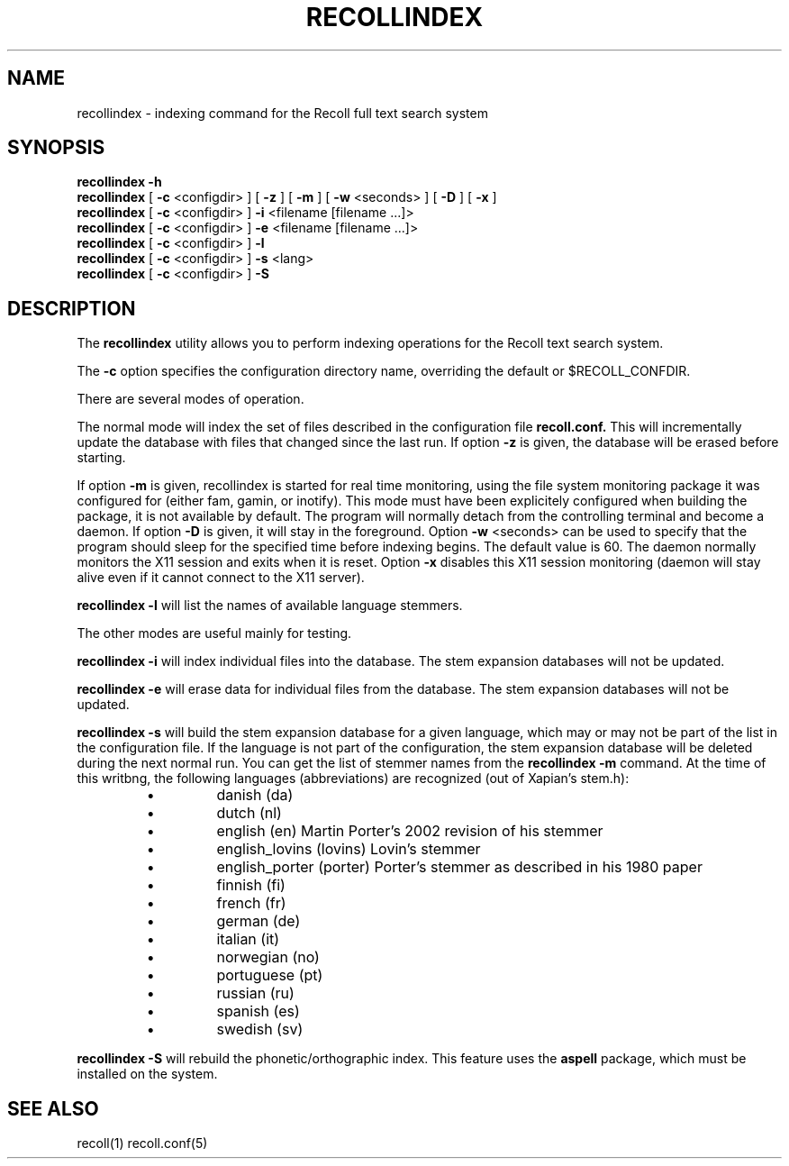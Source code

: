 .\" $Id: recollindex.1,v 1.6 2007-07-10 09:23:28 dockes Exp $ (C) 2005 J.F.Dockes\$
.TH RECOLLINDEX 1 "8 January 2006"
.SH NAME
recollindex \- indexing command for the Recoll full text search system
.SH SYNOPSIS
.B recollindex -h
.br
.B recollindex
[
.B -c
<configdir>
]
[
.B -z
]
[
.B -m
]
[
.B -w
<seconds>
]
[
.B -D
]
[
.B -x
]
.br
.B recollindex 
[
.B -c
<configdir>
]
.B -i 
<filename [filename ...]>
.br
.B recollindex 
[
.B -c
<configdir>
]
.B -e 
<filename [filename ...]>
.br
.B recollindex
[
.B -c
<configdir>
]
.B -l
.br
.B recollindex
[
.B -c
<configdir>
]
.B -s 
<lang>
.br
.B recollindex
[
.B -c
<configdir>
]
.B -S

.SH DESCRIPTION
The
.B recollindex
utility allows you to perform indexing operations for the Recoll text
search system.
.PP
The 
.B -c 
option specifies the configuration directory name, overriding the
default or $RECOLL_CONFDIR.
.PP
There are several modes of operation. 
.PP
The normal mode will index the set of files described in the configuration
file 
.B recoll.conf.
This will incrementally update the database with files that changed since
the last run. If option 
.B -z 
is given, the database will be erased before starting.
.PP
If option 
.B
-m 
is given, recollindex is started for real time monitoring, using the
file system monitoring package it was configured for (either fam, gamin, or
inotify). This mode must have been explicitely configured when building the
package, it is not available by default. The program will normally detach
from the controlling terminal and become a daemon. If option
.B
-D 
is given, it will stay in the foreground. Option
.B
-w 
<seconds> can be used to specify that the program should sleep for the
specified time before indexing begins. The default value is 60. The daemon
normally monitors the X11 session and exits when it is reset.
Option 
.B
-x
disables this X11 session monitoring (daemon will stay alive even if it
cannot connect to the X11 server).
.PP
.B recollindex -l 
will list the names of available language stemmers.
.PP
The other modes are useful mainly for testing.
.PP
.B recollindex -i
will index individual files into the database. The stem expansion databases
will not be updated.
.PP
.B recollindex -e
will erase data for individual files from the database. The stem expansion
databases will not be updated.
.PP
.B recollindex -s 
will build the stem expansion database for a given language, which may or
may not be part of the list in the configuration file. If the language is
not part of the configuration, the stem expansion database will be deleted
during the next normal run. You can get the list of stemmer names from the
.B recollindex -m
command. At the time of this writbng, the following languages
(abbreviations) are recognized (out of Xapian's stem.h):
.RS
.IP \(bu
danish (da)
.IP \(bu
dutch (nl)
.IP \(bu
english (en) Martin Porter's 2002 revision of his stemmer
.IP \(bu
english_lovins (lovins) Lovin's stemmer
.IP \(bu
english_porter (porter) Porter's stemmer as described in his 1980 paper
.IP \(bu
finnish (fi)
.IP \(bu
french (fr)
.IP \(bu
german (de)
.IP \(bu
italian (it)
.IP \(bu
norwegian (no)
.IP \(bu
portuguese (pt)
.IP \(bu
russian (ru)
.IP \(bu
spanish (es)
.IP \(bu
swedish (sv)
.RE

.B recollindex -S
will rebuild the phonetic/orthographic index. This feature uses the 
.B aspell
package, which must be installed on the system.

.SH SEE ALSO
.PP 
recoll(1) recoll.conf(5)
